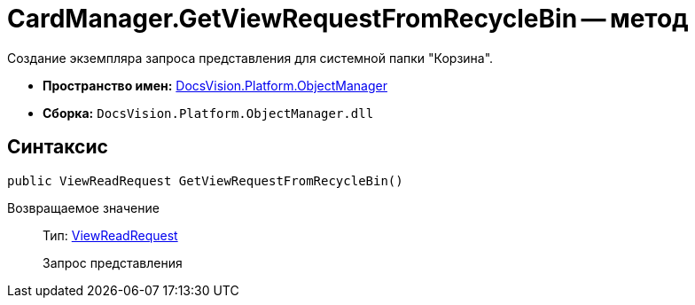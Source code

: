 = CardManager.GetViewRequestFromRecycleBin -- метод

Создание экземпляра запроса представления для системной папки "Корзина".

* *Пространство имен:* xref:api/DocsVision/Platform/ObjectManager/ObjectManager_NS.adoc[DocsVision.Platform.ObjectManager]
* *Сборка:* `DocsVision.Platform.ObjectManager.dll`

== Синтаксис

[source,csharp]
----
public ViewReadRequest GetViewRequestFromRecycleBin()
----

Возвращаемое значение::
Тип: xref:api/DocsVision/Platform/ObjectManager/ViewReadRequest_CL.adoc[ViewReadRequest]
+
Запрос представления
